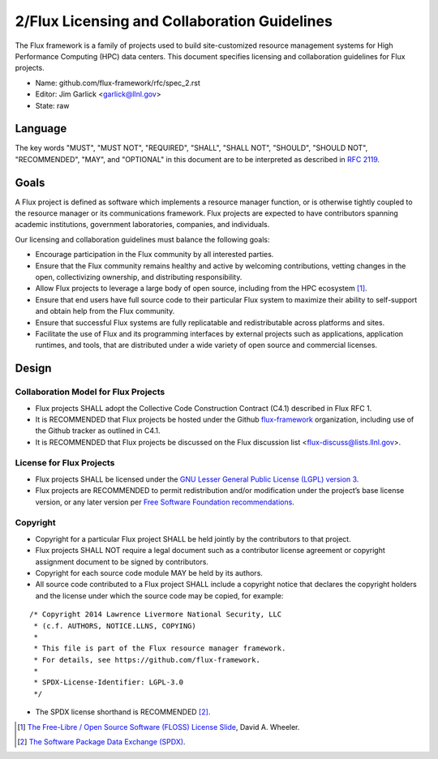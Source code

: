 .. github display
   GitHub is NOT the preferred viewer for this file. Please visit
   https://flux-framework.rtfd.io/projects/flux-rfc/en/latest/spec_2.html

2/Flux Licensing and Collaboration Guidelines
=============================================

The Flux framework is a family of projects used to build site-customized
resource management systems for High Performance Computing (HPC) data
centers. This document specifies licensing and collaboration guidelines
for Flux projects.

-  Name: github.com/flux-framework/rfc/spec_2.rst

-  Editor: Jim Garlick <garlick@llnl.gov>

-  State: raw


Language
--------

The key words "MUST", "MUST NOT", "REQUIRED", "SHALL", "SHALL NOT", "SHOULD",
"SHOULD NOT", "RECOMMENDED", "MAY", and "OPTIONAL" in this document are to
be interpreted as described in `RFC 2119 <http://tools.ietf.org/html/rfc2119>`__.


Goals
-----

A Flux project is defined as software which implements a resource
manager function, or is otherwise tightly coupled to the resource
manager or its communications framework. Flux projects are expected
to have contributors spanning academic institutions, government
laboratories, companies, and individuals.

Our licensing and collaboration guidelines must balance the following goals:

-  Encourage participation in the Flux community by all interested parties.

-  Ensure that the Flux community remains healthy and active by
   welcoming contributions, vetting changes in the open,
   collectivizing ownership, and distributing responsibility.

-  Allow Flux projects to leverage a large body of open source,
   including from the HPC ecosystem [#f1]_.

-  Ensure that end users have full source code to their particular
   Flux system to maximize their ability to self-support and obtain
   help from the Flux community.

-  Ensure that successful Flux systems are fully replicatable
   and redistributable across platforms and sites.

-  Facilitate the use of Flux and its programming interfaces by external
   projects such as applications, application runtimes, and tools, that are
   distributed under a wide variety of open source and commercial licenses.


Design
------


Collaboration Model for Flux Projects
~~~~~~~~~~~~~~~~~~~~~~~~~~~~~~~~~~~~~

-  Flux projects SHALL adopt the Collective Code Construction Contract
   (C4.1) described in Flux RFC 1.

-  It is RECOMMENDED that Flux projects be hosted under the
   Github `flux-framework <https://github.com/flux-framework>`__ organization,
   including use of the Github tracker as outlined in C4.1.

-  It is RECOMMENDED that Flux projects be discussed on the Flux
   discussion list <flux-discuss@lists.llnl.gov>.


License for Flux Projects
~~~~~~~~~~~~~~~~~~~~~~~~~

-  Flux projects SHALL be licensed under the `GNU Lesser General Public License (LGPL) version 3 <https://www.gnu.org/licenses/lgpl-3.0.en.html>`__.

-  Flux projects are RECOMMENDED to permit redistribution and/or modification
   under the project’s base license version, or any later version per
   `Free Software Foundation recommendations <http://www.gnu.org/licenses/gpl-faq.html#VersionThreeOrLater>`__.


Copyright
~~~~~~~~~

-  Copyright for a particular Flux project SHALL be held jointly by
   the contributors to that project.

-  Flux projects SHALL NOT require a legal document such as a
   contributor license agreement or copyright assignment document
   to be signed by contributors.

-  Copyright for each source code module MAY be held by its authors.

-  All source code contributed to a Flux project SHALL include a copyright
   notice that declares the copyright holders and the license under which
   the source code may be copied, for example:

::

   /* Copyright 2014 Lawrence Livermore National Security, LLC
    * (c.f. AUTHORS, NOTICE.LLNS, COPYING)
    *
    * This file is part of the Flux resource manager framework.
    * For details, see https://github.com/flux-framework.
    *
    * SPDX-License-Identifier: LGPL-3.0
    */

-  The SPDX license shorthand is RECOMMENDED [#f2]_.

.. [#f1] `The Free-Libre / Open Source Software (FLOSS) License Slide <https://dwheeler.com/essays/floss-license-slide.html>`__, David A. Wheeler.

.. [#f2] `The Software Package Data Exchange (SPDX) <https://spdx.org/>`__.
